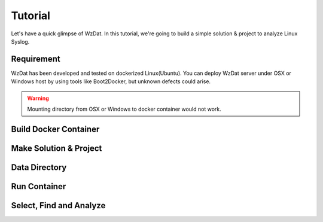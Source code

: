 Tutorial
========

Let's have a quick glimpse of WzDat. In this tutorial, we're going to build a simple solution & project to analyze Linux Syslog.


Requirement
-----------

WzDat has been developed and tested on dockerized Linux(Ubuntu). You can deploy WzDat server under OSX or Windows host by using tools like Boot2Docker, but unknown defects could arise.

.. warning:: 

   Mounting directory from OSX or Windows to docker container would not work.


Build Docker Container
----------------------

Make Solution & Project
-----------------------

Data Directory
--------------

Run Container
-------------

Select, Find and Analyze
------------------------
